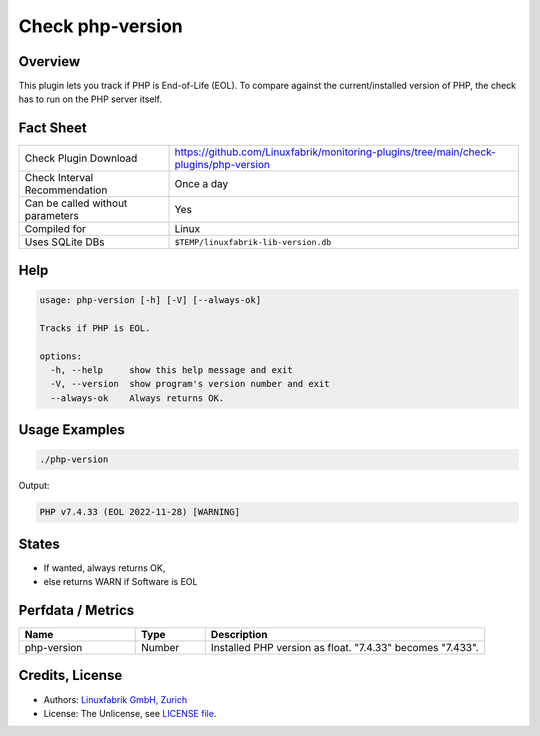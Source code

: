Check php-version
=================

Overview
--------

This plugin lets you track if PHP is End-of-Life (EOL). To compare against the current/installed version of PHP, the check has to run on the PHP server itself.


Fact Sheet
----------

.. csv-table::
    :widths: 30, 70
    
    "Check Plugin Download",                "https://github.com/Linuxfabrik/monitoring-plugins/tree/main/check-plugins/php-version"
    "Check Interval Recommendation",        "Once a day"
    "Can be called without parameters",     "Yes"
    "Compiled for",                         "Linux"
    "Uses SQLite DBs",                      "``$TEMP/linuxfabrik-lib-version.db``"


Help
----

.. code-block:: text

    usage: php-version [-h] [-V] [--always-ok]

    Tracks if PHP is EOL.

    options:
      -h, --help     show this help message and exit
      -V, --version  show program's version number and exit
      --always-ok    Always returns OK.


Usage Examples
--------------

.. code-block:: bash

    ./php-version

Output:

.. code-block:: text

    PHP v7.4.33 (EOL 2022-11-28) [WARNING]


States
------

* If wanted, always returns OK,
* else returns WARN if Software is EOL


Perfdata / Metrics
------------------

.. csv-table::
    :widths: 25, 15, 60
    :header-rows: 1
    
    Name,                                       Type,               Description                                           
    php-version,                                Number,             Installed PHP version as float. "7.4.33" becomes "7.433".


Credits, License
----------------

* Authors: `Linuxfabrik GmbH, Zurich <https://www.linuxfabrik.ch>`_
* License: The Unlicense, see `LICENSE file <https://unlicense.org/>`_.
